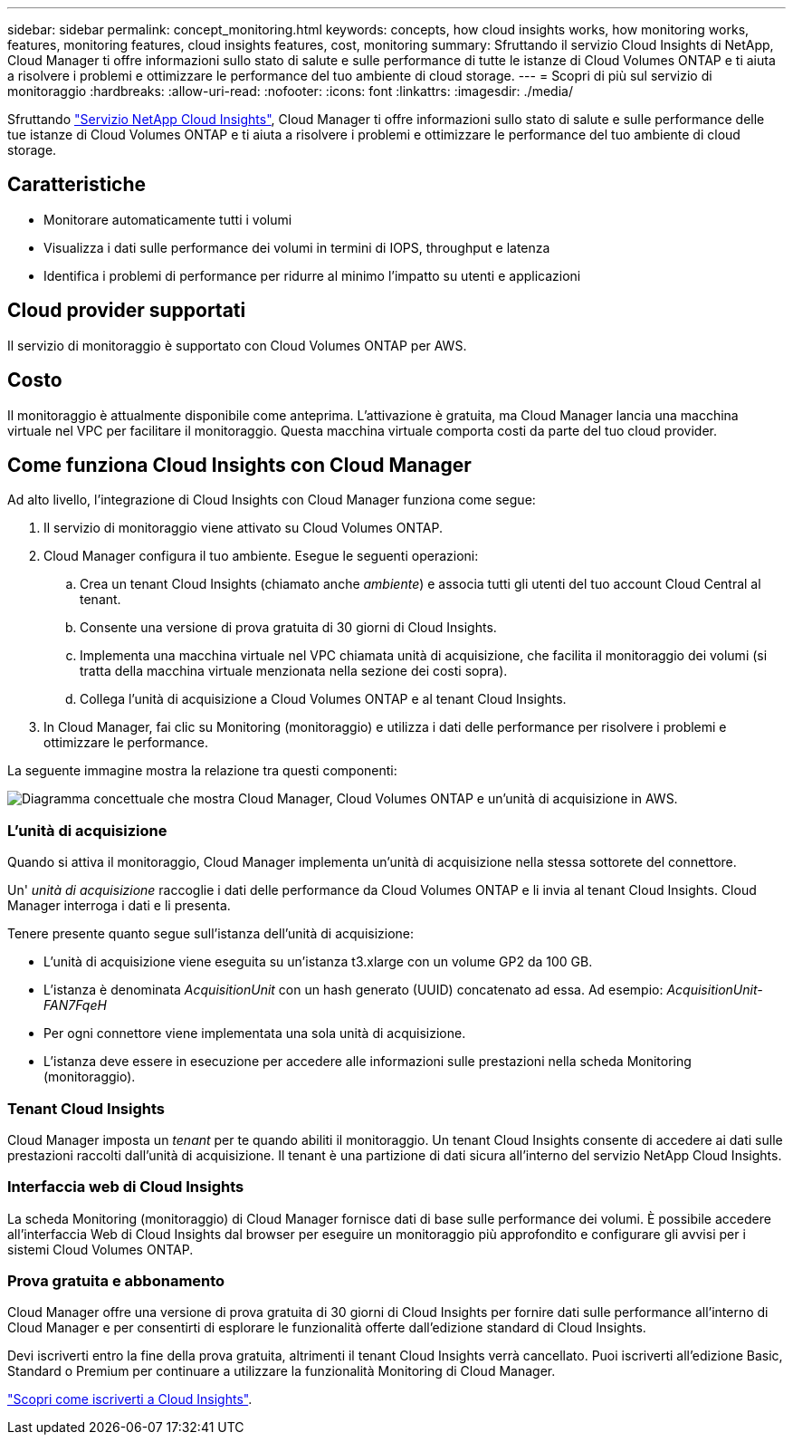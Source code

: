 ---
sidebar: sidebar 
permalink: concept_monitoring.html 
keywords: concepts, how cloud insights works, how monitoring works, features, monitoring features, cloud insights features, cost, monitoring 
summary: Sfruttando il servizio Cloud Insights di NetApp, Cloud Manager ti offre informazioni sullo stato di salute e sulle performance di tutte le istanze di Cloud Volumes ONTAP e ti aiuta a risolvere i problemi e ottimizzare le performance del tuo ambiente di cloud storage. 
---
= Scopri di più sul servizio di monitoraggio
:hardbreaks:
:allow-uri-read: 
:nofooter: 
:icons: font
:linkattrs: 
:imagesdir: ./media/


[role="lead"]
Sfruttando https://cloud.netapp.com/cloud-insights["Servizio NetApp Cloud Insights"], Cloud Manager ti offre informazioni sullo stato di salute e sulle performance delle tue istanze di Cloud Volumes ONTAP e ti aiuta a risolvere i problemi e ottimizzare le performance del tuo ambiente di cloud storage.



== Caratteristiche

* Monitorare automaticamente tutti i volumi
* Visualizza i dati sulle performance dei volumi in termini di IOPS, throughput e latenza
* Identifica i problemi di performance per ridurre al minimo l'impatto su utenti e applicazioni




== Cloud provider supportati

Il servizio di monitoraggio è supportato con Cloud Volumes ONTAP per AWS.



== Costo

Il monitoraggio è attualmente disponibile come anteprima. L'attivazione è gratuita, ma Cloud Manager lancia una macchina virtuale nel VPC per facilitare il monitoraggio. Questa macchina virtuale comporta costi da parte del tuo cloud provider.



== Come funziona Cloud Insights con Cloud Manager

Ad alto livello, l'integrazione di Cloud Insights con Cloud Manager funziona come segue:

. Il servizio di monitoraggio viene attivato su Cloud Volumes ONTAP.
. Cloud Manager configura il tuo ambiente. Esegue le seguenti operazioni:
+
.. Crea un tenant Cloud Insights (chiamato anche _ambiente_) e associa tutti gli utenti del tuo account Cloud Central al tenant.
.. Consente una versione di prova gratuita di 30 giorni di Cloud Insights.
.. Implementa una macchina virtuale nel VPC chiamata unità di acquisizione, che facilita il monitoraggio dei volumi (si tratta della macchina virtuale menzionata nella sezione dei costi sopra).
.. Collega l'unità di acquisizione a Cloud Volumes ONTAP e al tenant Cloud Insights.


. In Cloud Manager, fai clic su Monitoring (monitoraggio) e utilizza i dati delle performance per risolvere i problemi e ottimizzare le performance.


La seguente immagine mostra la relazione tra questi componenti:

image:diagram_cloud_insights.png["Diagramma concettuale che mostra Cloud Manager, Cloud Volumes ONTAP e un'unità di acquisizione in AWS."]



=== L'unità di acquisizione

Quando si attiva il monitoraggio, Cloud Manager implementa un'unità di acquisizione nella stessa sottorete del connettore.

Un' _unità di acquisizione_ raccoglie i dati delle performance da Cloud Volumes ONTAP e li invia al tenant Cloud Insights. Cloud Manager interroga i dati e li presenta.

Tenere presente quanto segue sull'istanza dell'unità di acquisizione:

* L'unità di acquisizione viene eseguita su un'istanza t3.xlarge con un volume GP2 da 100 GB.
* L'istanza è denominata _AcquisitionUnit_ con un hash generato (UUID) concatenato ad essa. Ad esempio: _AcquisitionUnit-FAN7FqeH_
* Per ogni connettore viene implementata una sola unità di acquisizione.
* L'istanza deve essere in esecuzione per accedere alle informazioni sulle prestazioni nella scheda Monitoring (monitoraggio).




=== Tenant Cloud Insights

Cloud Manager imposta un _tenant_ per te quando abiliti il monitoraggio. Un tenant Cloud Insights consente di accedere ai dati sulle prestazioni raccolti dall'unità di acquisizione. Il tenant è una partizione di dati sicura all'interno del servizio NetApp Cloud Insights.



=== Interfaccia web di Cloud Insights

La scheda Monitoring (monitoraggio) di Cloud Manager fornisce dati di base sulle performance dei volumi. È possibile accedere all'interfaccia Web di Cloud Insights dal browser per eseguire un monitoraggio più approfondito e configurare gli avvisi per i sistemi Cloud Volumes ONTAP.



=== Prova gratuita e abbonamento

Cloud Manager offre una versione di prova gratuita di 30 giorni di Cloud Insights per fornire dati sulle performance all'interno di Cloud Manager e per consentirti di esplorare le funzionalità offerte dall'edizione standard di Cloud Insights.

Devi iscriverti entro la fine della prova gratuita, altrimenti il tenant Cloud Insights verrà cancellato. Puoi iscriverti all'edizione Basic, Standard o Premium per continuare a utilizzare la funzionalità Monitoring di Cloud Manager.

https://docs.netapp.com/us-en/cloudinsights/concept_subscribing_to_cloud_insights.html["Scopri come iscriverti a Cloud Insights"^].
